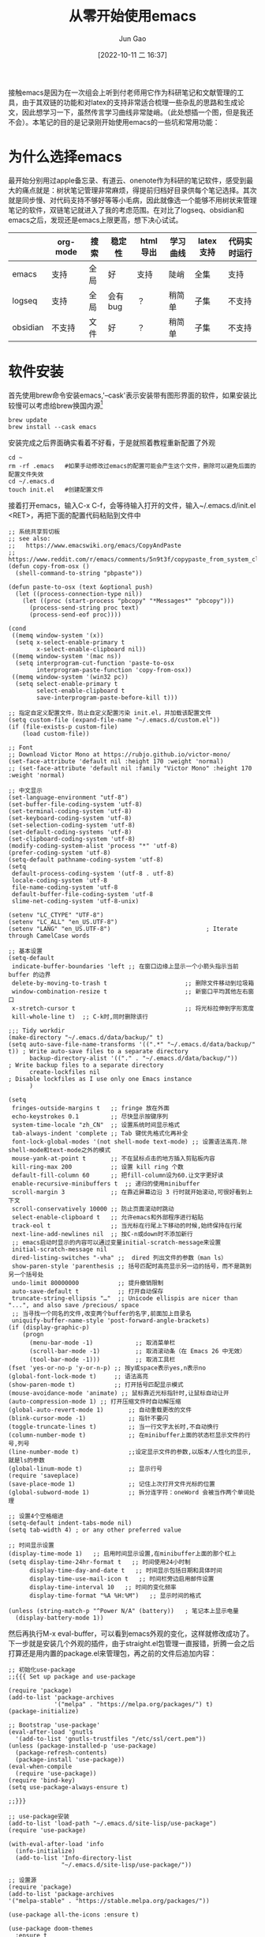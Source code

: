 :PROPERTIES:
:ID:       F8B70B1B-7DAE-4E17-BD13-FE2706FDAEC4
:END:
#+TITLE: 从零开始使用emacs
#+AUTHOR: Jun Gao
#+DATE: [2022-10-11 二 16:37]
#+HUGO_BASE_DIR: ../
#+HUGO_SECTION: notes
接触emacs是因为在一次组会上听到付老师用它作为科研笔记和文献管理的工具，由于其双链的功能和对latex的支持非常适合梳理一些杂乱的思路和生成论文，因此想学习一下，虽然传言学习曲线非常陡峭。（此处想插一个图，但是我还不会）。本笔记的目的是记录刚开始使用emacs的一些坑和常用功能：
* 为什么选择emacs
最开始分别用过apple备忘录、有道云、onenote作为科研的笔记软件，感受到最大的痛点就是：树状笔记管理非常麻烦，得提前归档好目录供每个笔记选择。其次就是同步慢、对代码支持不够好等等小毛病，因此就像选一个能够不用树状来管理笔记的软件，双链笔记就进入了我的考虑范围。在对比了logseq、obsidian和emacs之后，发现还是emacs上限更高，想下决心试试。
|          | org-mode | 搜索 | 稳定性  | html导出 | 学习曲线 | latex支持 | 代码实时运行 |
|----------+----------+------+---------+----------+----------+-----------+--------------|
| emacs    | 支持     | 全局 | 好      | 支持     | 陡峭     | 全集      | 支持         |
| logseq   | 支持     | 全局 | 会有bug | ？       | 稍简单   | 子集      | 不支持       |
| obsidian | 不支持   | 文件 | 好      | ？       | 稍简单   | 子集      | 不支持       |

* 软件安装
首先使用brew命令安装emacs,'--cask'表示安装带有图形界面的软件，如果安装比较慢可以考虑给brew换国内源[fn:footprint1]
#+begin_src
brew update
brew install --cask emacs
#+end_src
安装完成之后界面确实看着不好看，于是就照着教程重新配置了外观
#+begin_src 
cd ~
rm -rf .emacs   #如果手动修改过emacs的配置可能会产生这个文件，删除可以避免后面的配置文件失效
cd ~/.emacs.d
touch init.el   #创建配置文件
#+end_src
接着打开emacs，输入C-x C-f，会等待输入打开的文件，输入~/.emacs.d/init.el <RET>，再把下面的配置代码粘贴到文件中
#+begin_src 
;; 系统共享剪切板
;; see also:
;;   https://www.emacswiki.org/emacs/CopyAndPaste
;;   https://www.reddit.com/r/emacs/comments/5n9t3f/copypaste_from_system_clipboard_on_windows/
(defun copy-from-osx ()
  (shell-command-to-string "pbpaste"))

(defun paste-to-osx (text &optional push)
  (let ((process-connection-type nil))
    (let ((proc (start-process "pbcopy" "*Messages*" "pbcopy")))
      (process-send-string proc text)
      (process-send-eof proc))))

(cond
 ((memq window-system '(x))
  (setq x-select-enable-primary t
        x-select-enable-clipboard nil))
 ((memq window-system '(mac ns))
  (setq interprogram-cut-function 'paste-to-osx
        interprogram-paste-function 'copy-from-osx))
 ((memq window-system '(win32 pc))
  (setq select-enable-primary t
        select-enable-clipboard t
        save-interprogram-paste-before-kill t)))

;; 指定自定义配置文件，防止自定义配置污染 init.el，并加载该配置文件
(setq custom-file (expand-file-name "~/.emacs.d/custom.el"))
(if (file-exists-p custom-file)
    (load custom-file))

;; Font
;; Download Victor Mono at https://rubjo.github.io/victor-mono/
(set-face-attribute 'default nil :height 170 :weight 'normal)
;; (set-face-attribute 'default nil :family "Victor Mono" :height 170 :weight 'normal)

;; 中文显示
(set-language-environment "utf-8")
(set-buffer-file-coding-system 'utf-8)
(set-terminal-coding-system 'utf-8)
(set-keyboard-coding-system 'utf-8)
(set-selection-coding-system 'utf-8)
(set-default-coding-systems 'utf-8)
(set-clipboard-coding-system 'utf-8)
(modify-coding-system-alist 'process "*" 'utf-8)
(prefer-coding-system 'utf-8)
(setq-default pathname-coding-system 'utf-8)
(setq
 default-process-coding-system '(utf-8 . utf-8)
 locale-coding-system 'utf-8
 file-name-coding-system 'utf-8
 default-buffer-file-coding-system 'utf-8
 slime-net-coding-system 'utf-8-unix)

(setenv "LC_CTYPE" "UTF-8")
(setenv "LC_ALL" "en_US.UTF-8")
(setenv "LANG" "en_US.UTF-8")                           ; Iterate through CamelCase words

;; 基本设置
(setq-default
 indicate-buffer-boundaries 'left ;; 在窗口边缘上显示一个小箭头指示当前 buffer 的边界
 delete-by-moving-to-trash t                      ;; 删除文件移动到垃圾箱
 window-combination-resize t                      ;; 新窗口平均其他左右窗口
 x-stretch-cursor t                               ;; 将光标拉伸到字形宽度
 kill-whole-line t)  ;; C-k时,同时删除该行

;;; Tidy workdir
(make-directory "~/.emacs.d/data/backup/" t)
(setq auto-save-file-name-transforms '((".*" "~/.emacs.d/data/backup/" t)) ; Write auto-save files to a separate directory
      backup-directory-alist '(("." . "~/.emacs.d/data/backup/"))          ; Write backup files to a separate directory
      create-lockfiles nil                                                 ; Disable lockfiles as I use only one Emacs instance
      )

(setq
 fringes-outside-margins t   ;; fringe 放在外面
 echo-keystrokes 0.1         ;; 尽快显示按键序列
 system-time-locale "zh_CN"  ;; 设置系统时间显示格式
 tab-always-indent 'complete ;; Tab 键优先格式化再补全
 font-lock-global-modes '(not shell-mode text-mode) ;; 设置语法高亮.除shell-mode和text-mode之外的模式
 mouse-yank-at-point t       ;; 不在鼠标点击的地方插入剪贴板内容
 kill-ring-max 200           ;; 设置 kill ring 个数
 default-fill-column 60      ;; 把fill-column设为60.让文字更好读
 enable-recursive-minibuffers t  ;; 递归的使用minibuffer
 scroll-margin 3             ;; 在靠近屏幕边沿 3 行时就开始滚动,可很好看到上下文
 scroll-conservatively 10000 ;; 防止页面滚动时跳动
 select-enable-clipboard t   ;; 允许emacs和外部程序进行粘贴
 track-eol t                 ;; 当光标在行尾上下移动的时候,始终保持在行尾
 next-line-add-newlines nil  ;; 按C-n或down时不添加新行
 ;; emacs启动时显示的内容可以通过变量initial-scratch-message来设置
 initial-scratch-message nil
 dired-listing-switches "-vha" ;;  dired 列出文件的参数（man ls）
 show-paren-style 'parenthesis ;; 括号匹配时高亮显示另一边的括号，而不是跳到另一个括号处
 undo-limit 80000000           ;; 提升撤销限制
 auto-save-default t           ;; 打开自动保存
 truncate-string-ellipsis "…"  ;; Unicode ellispis are nicer than "...", and also save /precious/ space
 ;; 当寻找一个同名的文件,改变两个buffer的名字,前面加上目录名
 uniquify-buffer-name-style 'post-forward-angle-brackets)
(if (display-graphic-p)
    (progn
      (menu-bar-mode -1)            ;; 取消菜单栏
      (scroll-bar-mode -1)          ;; 取消滚动条（在 Emacs 26 中无效）
      (tool-bar-mode -1)))          ;; 取消工具栏
(fset 'yes-or-no-p 'y-or-n-p) ;; 按y或space表示yes,n表示no
(global-font-lock-mode t)     ;; 语法高亮
(show-paren-mode t)           ;; 打开括号匹配显示模式
(mouse-avoidance-mode 'animate) ;; 鼠标靠近光标指针时,让鼠标自动让开
(auto-compression-mode 1) ;; 打开压缩文件时自动解压缩
(global-auto-revert-mode 1)       ;; 自动重载更改的文件
(blink-cursor-mode -1)            ;; 指针不要闪
(toggle-truncate-lines t)         ;; 当一行文字太长时,不自动换行
(column-number-mode t)            ;; 在minibuffer上面的状态栏显示文件的行号,列号
(line-number-mode t)              ;;设定显示文件的参数,以版本/人性化的显示,就是ls的参数
(global-linum-mode t)             ;; 显示行号
(require 'saveplace)
(save-place-mode 1)               ;; 记住上次打开文件光标的位置
(global-subword-mode 1)           ;; 拆分连字符：oneWord 会被当作两个单词处理

;; 设置4个空格缩进
(setq-default indent-tabs-mode nil)
(setq tab-width 4) ; or any other preferred value

;; 时间显示设置
(display-time-mode 1)   ;; 启用时间显示设置,在minibuffer上面的那个杠上
(setq display-time-24hr-format t   ;; 时间使用24小时制
      display-time-day-and-date t   ;; 时间显示包括日期和具体时间
      display-time-use-mail-icon t   ;; 时间栏旁边启用邮件设置
      display-time-interval 10   ;; 时间的变化频率
      display-time-format "%A %H:%M")   ;; 显示时间的格式

(unless (string-match-p "^Power N/A" (battery))   ; 笔记本上显示电量
  (display-battery-mode 1))
#+end_src
然后再执行M-x eval-buffer，可以看到emacs外观的变化，这样就修改成功了。
下一步就是安装几个外观的插件，由于straight.el包管理一直报错，折腾一会之后打算还是用内置的package.el来管理包，再之前的文件后追加内容：
#+begin_src 
;; 初始化use-package
;;{{{ Set up package and use-package

(require 'package)
(add-to-list 'package-archives
             '("melpa" . "https://melpa.org/packages/") t)
(package-initialize)

;; Bootstrap 'use-package'
(eval-after-load 'gnutls
  '(add-to-list 'gnutls-trustfiles "/etc/ssl/cert.pem"))
(unless (package-installed-p 'use-package)
  (package-refresh-contents)
  (package-install 'use-package))
(eval-when-compile
  (require 'use-package))
(require 'bind-key)
(setq use-package-always-ensure t)

;;}}}

;; use-package安装
(add-to-list 'load-path "~/.emacs.d/site-lisp/use-package")
(require 'use-package)

(with-eval-after-load 'info
  (info-initialize)
  (add-to-list 'Info-directory-list
               "~/.emacs.d/site-lisp/use-package/"))

;; 设置源
(require 'package)
(add-to-list 'package-archives
'("melpa-stable" . "https://stable.melpa.org/packages/"))

(use-package all-the-icons :ensure t)

(use-package doom-themes
  :ensure t
  :config
  ;; Global settings (defaults)
  (setq doom-themes-enable-bold t    ; if nil, bold is universally disabled
        doom-themes-enable-italic t) ; if nil, italics is universally disabled
  (load-theme 'doom-vibrant t)

  ;; Enable flashing mode-line on errors
  (doom-themes-visual-bell-config)
  ;; Enable custom neotree theme (all-the-icons must be installed!)
  (doom-themes-neotree-config)
  ;; or for treemacs users
  (setq doom-themes-treemacs-theme "doom-atom") ; use "doom-colors" for less minimal icon theme
  (doom-themes-treemacs-config)
  ;; Corrects (and improves) org-mode's native fontification.
  (doom-themes-org-config))



(use-package doom-modeline
  :ensure t
  :hook (after-init . doom-modeline-mode))

;; (use-package nyan-mode)

(use-package dashboard
  :ensure t
  :config
  (dashboard-setup-startup-hook))
;;(setq dashboard-center-content t)
;;(setq dashboard-set-heading-icons t)
;;(setq dashboard-set-file-icons t)
;;(setq initial-buffer-choice (lambda () (get-buffer "*dashboard*")))

(setq my/all-notes "~/notes/")

(require 'org-tempo)
(use-package org
  :bind
  ("C-c c" . org-capture)
  ("C-c a o" . org-agenda)
  ("C-c C-." . org-mark-ring-goto)
  :custom
  (org-startup-indented t)
  (org-hide-leading-stars t)
  (org-odd-level-only nil)
  (org-insert-heading-respect-content nil)
  (org-M-RET-may-split-line '((item) (default . t)))
  (org-special-ctrl-a/e t)
  (org-return-follows-link nil)
  (org-use-speed-commands t)
  (org-startup-align-all-tables nil)
  (org-log-into-drawer nil)
  (org-tags-column 1)
  (org-ellipsis " \u25bc" )
  (org-speed-commands-user nil)
  (org-blank-before-new-entry '((heading . nil) (plain-list-item . nil)))
  (org-completion-use-ido t)
  (org-indent-mode t)
  (org-startup-truncated nil)
  :custom-face
  (org-headline-done ((nil (:strike-through t))))
  :init
  (require 'org-id)
  (defun my/org-id-update-id-locations-current-dir()
    "Update id locations from current dir."
    (interactive)
    (org-id-update-id-locations (directory-files "." t "\.org\$" t)))
  (org-babel-do-load-languages
   'org-babel-load-languages
   '((dot . t))))

(setq org-roam-database-connector 'sqlite3)

(use-package org-roam
  :ensure t
  :config
  ;; If using org-roam-protocol
  (require 'org-roam-protocol)
  :bind
  ("C-c n l" . org-roam-buffer-toggle)
  ("C-c n f" . org-roam-node-find)
  ("C-c n g" . org-roam-graph)
  ("C-c n i" . org-roam-node-insert)
  ("C-c n c" . org-roam-capture)
  ;; Dailies
  ("C-c n j" . org-roam-dailies-capture-today)
  :custom
  (org-roam-v2-ack t)
  (org-roam-directory (string-join (cons my/all-notes '("content-org")) "/"))
  (org-roam-capture-templates `(("d" "default" plain "%?"
                                 :unnarrowed t
                                 :if-new (file+head "%<%Y%m%d%H%M%S>-${slug}.org"
                                                    "#+TITLE: ${title}
#+AUTHOR: Jun Gao
#+DATE: %U
#+HUGO_BASE_DIR: ../
#+HUGO_SECTION: notes
")))))

(use-package org-superstar
  :hook
  (org-mode . (lambda () (org-superstar-mode 1))))
#+end_src
中间有一些设置因为报错先注释掉了，准备之后有时间再慢慢调教，当务之急还是先学习做笔记的功能，增加完上述代码之后再次执行M-x eval-buffer就能开始愉快的做笔记啦！

主要参考了以下几篇教程：
[[https://coldnight.github.io/dump-brain-with-emacs/posts/20220107175445-工欲善其事_必先利其器_emacs_配置篇/#fn:1][emacs配置]]
[[fn:footprint1][脚注1]]
* 常用功能
我的需求是用来做科研笔记，同时可能记录一些日常

主要参考了以下博客：
[[http://www.langdebuqing.com/emacs%20notebook/org-mode%20表格.html][表格功能]]
[[https://www.zmonster.me/2015/07/12/org-mode-introduction.html][org-mode]]
* 待实现的需求
- 截图、插入图片并显示
- hugo生成博客
- 自动保存上传git，自动下拉
  尝试了最简单暴力的方法，直接将文件夹~/notes上传到github，然后在新电脑上应用init.el的配置（配置怎么同步后续再研究一下），然后git pull仓库后执行：
  #+begin_src
    M-x org-roam-db-sync
  #+end_src
- 折叠代码块
- 代码块自动生成
  需要在init文件中加入(require 'org-tempo)
* Footnotes

[fn:footprint1] https://blog.csdn.net/itguangit/article/details/122192858
